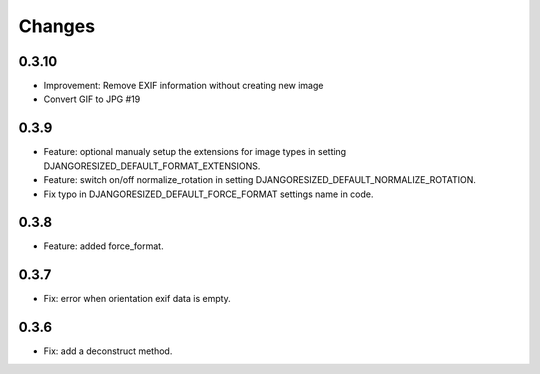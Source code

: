 Changes
=======

0.3.10
------

- Improvement: Remove EXIF information without creating new image
- Convert GIF to JPG #19

0.3.9
-----

- Feature: optional manualy setup the extensions for image types in setting DJANGORESIZED_DEFAULT_FORMAT_EXTENSIONS.
- Feature: switch on/off normalize_rotation in setting DJANGORESIZED_DEFAULT_NORMALIZE_ROTATION.
- Fix typo in DJANGORESIZED_DEFAULT_FORCE_FORMAT settings name in code.

0.3.8
-----

- Feature: added force_format.

0.3.7
-----

- Fix: error when orientation exif data is empty.

0.3.6
-----

- Fix: add a deconstruct method.
